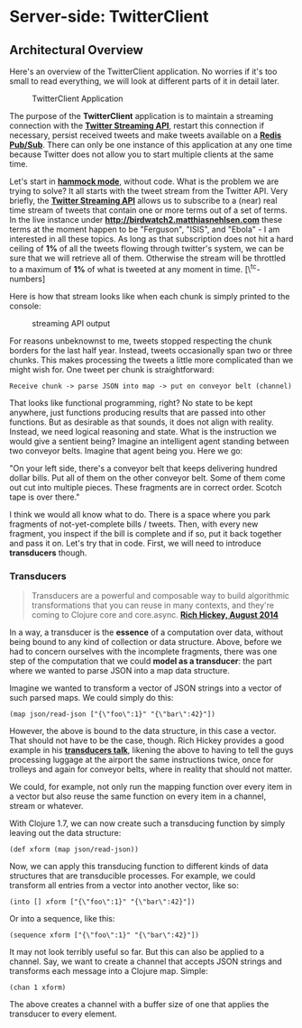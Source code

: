 * Server-side: TwitterClient
  :PROPERTIES:
  :CUSTOM_ID: server-side-twitterclient
  :END:

** Architectural Overview
   :PROPERTIES:
   :CUSTOM_ID: architectural-overview
   :END:

Here's an overview of the TwitterClient application. No worries if it's
too small to read everything, we will look at different parts of it in
detail later.

#+CAPTION: TwitterClient Application
[[file:images/twitterclient_architecture.png]]

The purpose of the *TwitterClient* application is to maintain a
streaming connection with the
*[[https://dev.twitter.com/streaming/overview][Twitter Streaming API]]*,
restart this connection if necessary, persist received tweets and make
tweets available on a *[[http://redis.io/topics/pubsub][Redis
Pub/Sub]]*. There can only be one instance of this application at any
one time because Twitter does not allow you to start multiple clients at
the same time.

Let's start in *[[https://www.youtube.com/watch?v=f84n5oFoZBc][hammock
mode]]*, without code. What is the problem we are trying to solve? It
all starts with the tweet stream from the Twitter API. Very briefly, the
*[[https://dev.twitter.com/docs/streaming-apis][Twitter Streaming API]]*
allows us to subscribe to a (near) real time stream of tweets that
contain one or more terms out of a set of terms. In the live instance
under
*[[http://birdwatch2.matthiasnehlsen.com/#*][http://birdwatch2.matthiasnehlsen.com]]*
these terms at the moment happen to be "Ferguson", "ISIS", and "Ebola" -
I am interested in all these topics. As long as that subscription does
not hit a hard ceiling of *1%* of all the tweets flowing through
twitter's system, we can be sure that we will retrieve all of them.
Otherwise the stream will be throttled to a maximum of *1%* of what is
tweeted at any moment in time. [\^tc-numbers]

Here is how that stream looks like when each chunk is simply printed to
the console:

#+CAPTION: streaming API output
[[file:images/streaming-api.gif]]

For reasons unbeknownst to me, tweets stopped respecting the chunk
borders for the last half year. Instead, tweets occasionally span two or
three chunks. This makes processing the tweets a little more complicated
than we might wish for. One tweet per chunk is straightforward:

#+BEGIN_EXAMPLE
    Receive chunk -> parse JSON into map -> put on conveyor belt (channel)
#+END_EXAMPLE

That looks like functional programming, right? No state to be kept
anywhere, just functions producing results that are passed into other
functions. But as desirable as that sounds, it does not align with
reality. Instead, we need logical reasoning and state. What is the
instruction we would give a sentient being? Imagine an intelligent agent
standing between two conveyor belts. Imagine that agent being you. Here
we go:

"On your left side, there's a conveyor belt that keeps delivering
hundred dollar bills. Put all of them on the other conveyor belt. Some
of them come out cut into multiple pieces. These fragments are in
correct order. Scotch tape is over there."

I think we would all know what to do. There is a space where you park
fragments of not-yet-complete bills / tweets. Then, with every new
fragment, you inspect if the bill is complete and if so, put it back
together and pass it on. Let's try that in code. First, we will need to
introduce *transducers* though.

*** Transducers
    :PROPERTIES:
    :CUSTOM_ID: transducers
    :END:

#+BEGIN_QUOTE
  Transducers are a powerful and composable way to build algorithmic
  transformations that you can reuse in many contexts, and they're
  coming to Clojure core and core.async.
  *[[http://blog.cognitect.com/blog/2014/8/6/transducers-are-coming][Rich
  Hickey, August 2014]]*
#+END_QUOTE

In a way, a transducer is the *essence* of a computation over data,
without being bound to any kind of collection or data structure. Above,
before we had to concern ourselves with the incomplete fragments, there
was one step of the computation that we could *model as a transducer*:
the part where we wanted to parse JSON into a map data structure.

Imagine we wanted to transform a vector of JSON strings into a vector of
such parsed maps. We could simply do this:

#+BEGIN_EXAMPLE
    (map json/read-json ["{\"foo\":1}" "{\"bar\":42}"])
#+END_EXAMPLE

However, the above is bound to the data structure, in this case a
vector. That should not have to be the case, though. Rich Hickey
provides a good example in his
*[[https://www.youtube.com/watch?v=6mTbuzafcII][transducers talk]]*,
likening the above to having to tell the guys processing luggage at the
airport the same instructions twice, once for trolleys and again for
conveyor belts, where in reality that should not matter.

We could, for example, not only run the mapping function over every item
in a vector but also reuse the same function on every item in a channel,
stream or whatever.

With Clojure 1.7, we can now create such a transducing function by
simply leaving out the data structure:

#+BEGIN_EXAMPLE
    (def xform (map json/read-json))
#+END_EXAMPLE

Now, we can apply this transducing function to different kinds of data
structures that are transducible processes. For example, we could
transform all entries from a vector into another vector, like so:

#+BEGIN_EXAMPLE
    (into [] xform ["{\"foo\":1}" "{\"bar\":42}"])
#+END_EXAMPLE

Or into a sequence, like this:

#+BEGIN_EXAMPLE
    (sequence xform ["{\"foo\":1}" "{\"bar\":42}"])
#+END_EXAMPLE

It may not look terribly useful so far. But this can also be applied to
a channel. Say, we want to create a channel that accepts JSON strings
and transforms each message into a Clojure map. Simple:

#+BEGIN_EXAMPLE
    (chan 1 xform)
#+END_EXAMPLE

The above creates a channel with a buffer size of one that applies the
transducer to every element.
